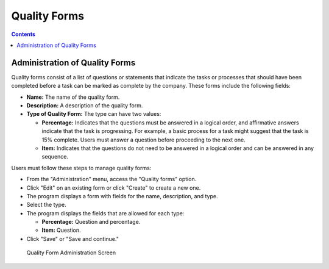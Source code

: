 Quality Forms
#############

.. _calidad:
.. contents::

Administration of Quality Forms
===============================

Quality forms consist of a list of questions or statements that indicate the tasks or processes that should have been completed before a task can be marked as complete by the company. These forms include the following fields:

*   **Name:** The name of the quality form.
*   **Description:** A description of the quality form.
*   **Type of Quality Form:** The type can have two values:

    *   **Percentage:** Indicates that the questions must be answered in a logical order, and affirmative answers indicate that the task is progressing. For example, a basic process for a task might suggest that the task is 15% complete. Users must answer a question before proceeding to the next one.
    *   **Item:** Indicates that the questions do not need to be answered in a logical order and can be answered in any sequence.

Users must follow these steps to manage quality forms:

*   From the "Administration" menu, access the "Quality forms" option.
*   Click "Edit" on an existing form or click "Create" to create a new one.
*   The program displays a form with fields for the name, description, and type.
*   Select the type.
*   The program displays the fields that are allowed for each type:

    *   **Percentage:** Question and percentage.
    *   **Item:** Question.

*   Click "Save" or "Save and continue."

.. figure:: images/quality.png
   :scale: 50

   Quality Form Administration Screen
